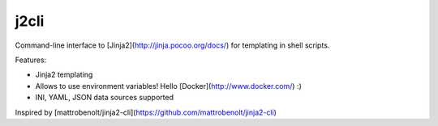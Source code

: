 j2cli
==========

Command-line interface to [Jinja2](http://jinja.pocoo.org/docs/) for templating in shell scripts.

Features:

* Jinja2 templating
* Allows to use environment variables! Hello [Docker](http://www.docker.com/) :)
* INI, YAML, JSON data sources supported

Inspired by [mattrobenolt/jinja2-cli](https://github.com/mattrobenolt/jinja2-cli)


